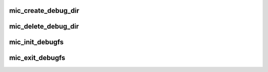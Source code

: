 .. -*- coding: utf-8; mode: rst -*-
.. src-file: drivers/misc/mic/host/mic_debugfs.c

.. _`mic_create_debug_dir`:

mic_create_debug_dir
====================

.. c:function:: void mic_create_debug_dir(struct mic_device *mdev)

    Initialize MIC debugfs entries.

    :param struct mic_device \*mdev:
        *undescribed*

.. _`mic_delete_debug_dir`:

mic_delete_debug_dir
====================

.. c:function:: void mic_delete_debug_dir(struct mic_device *mdev)

    Uninitialize MIC debugfs entries.

    :param struct mic_device \*mdev:
        *undescribed*

.. _`mic_init_debugfs`:

mic_init_debugfs
================

.. c:function:: void mic_init_debugfs( void)

    Initialize global debugfs entry.

    :param  void:
        no arguments

.. _`mic_exit_debugfs`:

mic_exit_debugfs
================

.. c:function:: void mic_exit_debugfs( void)

    Uninitialize global debugfs entry

    :param  void:
        no arguments

.. This file was automatic generated / don't edit.

